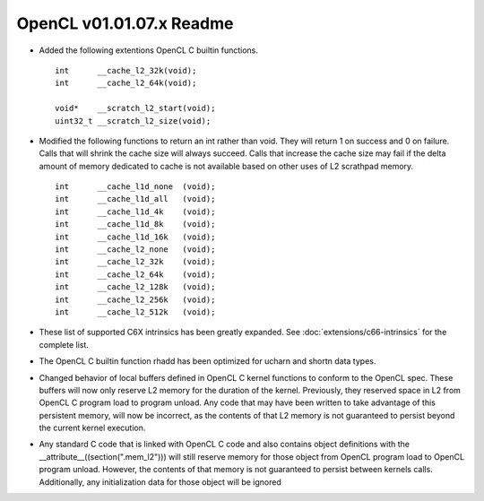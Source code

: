 OpenCL v01.01.07.x Readme
=========================

* Added the following extentions OpenCL C builtin functions. ::

    int      __cache_l2_32k(void);
    int      __cache_l2_64k(void);

    void*    __scratch_l2_start(void);
    uint32_t __scratch_l2_size(void);

* Modified the following functions to return an int rather than void.  They
  will return 1 on success and 0 on failure.  Calls that will shrink the cache
  size will always succeed.  Calls that increase the cache size may fail if the
  delta amount of memory dedicated to cache is not available based on other uses
  of L2 scrathpad memory. ::

    int      __cache_l1d_none  (void);
    int      __cache_l1d_all   (void);
    int      __cache_l1d_4k    (void);
    int      __cache_l1d_8k    (void);
    int      __cache_l1d_16k   (void);
    int      __cache_l2_none   (void);
    int      __cache_l2_32k    (void);
    int      __cache_l2_64k    (void);
    int      __cache_l2_128k   (void);
    int      __cache_l2_256k   (void);
    int      __cache_l2_512k   (void);

* These list of supported C6X intrinsics has been greatly expanded. See
  :doc:`extensions/c66-intrinsics` for the complete list.

* The OpenCL C builtin function rhadd has been optimized for ucharn and shortn
  data types.


* Changed behavior of local buffers defined in OpenCL C kernel functions to
  conform to the OpenCL spec.  These buffers will now only reserve L2 memory for
  the duration of the kernel.  Previously, they reserved space in L2 from OpenCL
  C program load to program unload.  Any code that may have been written to take
  advantage of this persistent memory, will now be incorrect, as the contents of
  that L2 memory is not guaranteed to persist beyond the current kernel
  execution.


* Any standard C code that is linked with OpenCL C code and also contains
  object definitions with the __attribute__((section(".mem_l2"))) will still
  reserve memory for those object from OpenCL program load to OpenCL program
  unload.  However,  the contents of that memory is not guaranteed to persist
  between kernels calls.  Additionally, any initialization data for those object
  will be ignored
